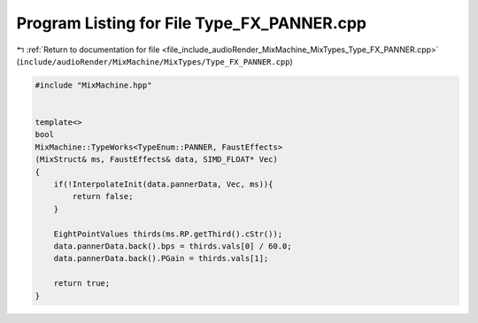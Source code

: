 
.. _program_listing_file_include_audioRender_MixMachine_MixTypes_Type_FX_PANNER.cpp:

Program Listing for File Type_FX_PANNER.cpp
===========================================

|exhale_lsh| :ref:`Return to documentation for file <file_include_audioRender_MixMachine_MixTypes_Type_FX_PANNER.cpp>` (``include/audioRender/MixMachine/MixTypes/Type_FX_PANNER.cpp``)

.. |exhale_lsh| unicode:: U+021B0 .. UPWARDS ARROW WITH TIP LEFTWARDS

.. code-block:: cpp

   #include "MixMachine.hpp"
   
   
   template<>
   bool
   MixMachine::TypeWorks<TypeEnum::PANNER, FaustEffects>
   (MixStruct& ms, FaustEffects& data, SIMD_FLOAT* Vec)
   {
       if(!InterpolateInit(data.pannerData, Vec, ms)){
           return false;
       }
       
       EightPointValues thirds(ms.RP.getThird().cStr());
       data.pannerData.back().bps = thirds.vals[0] / 60.0;
       data.pannerData.back().PGain = thirds.vals[1];
       
       return true;
   }
